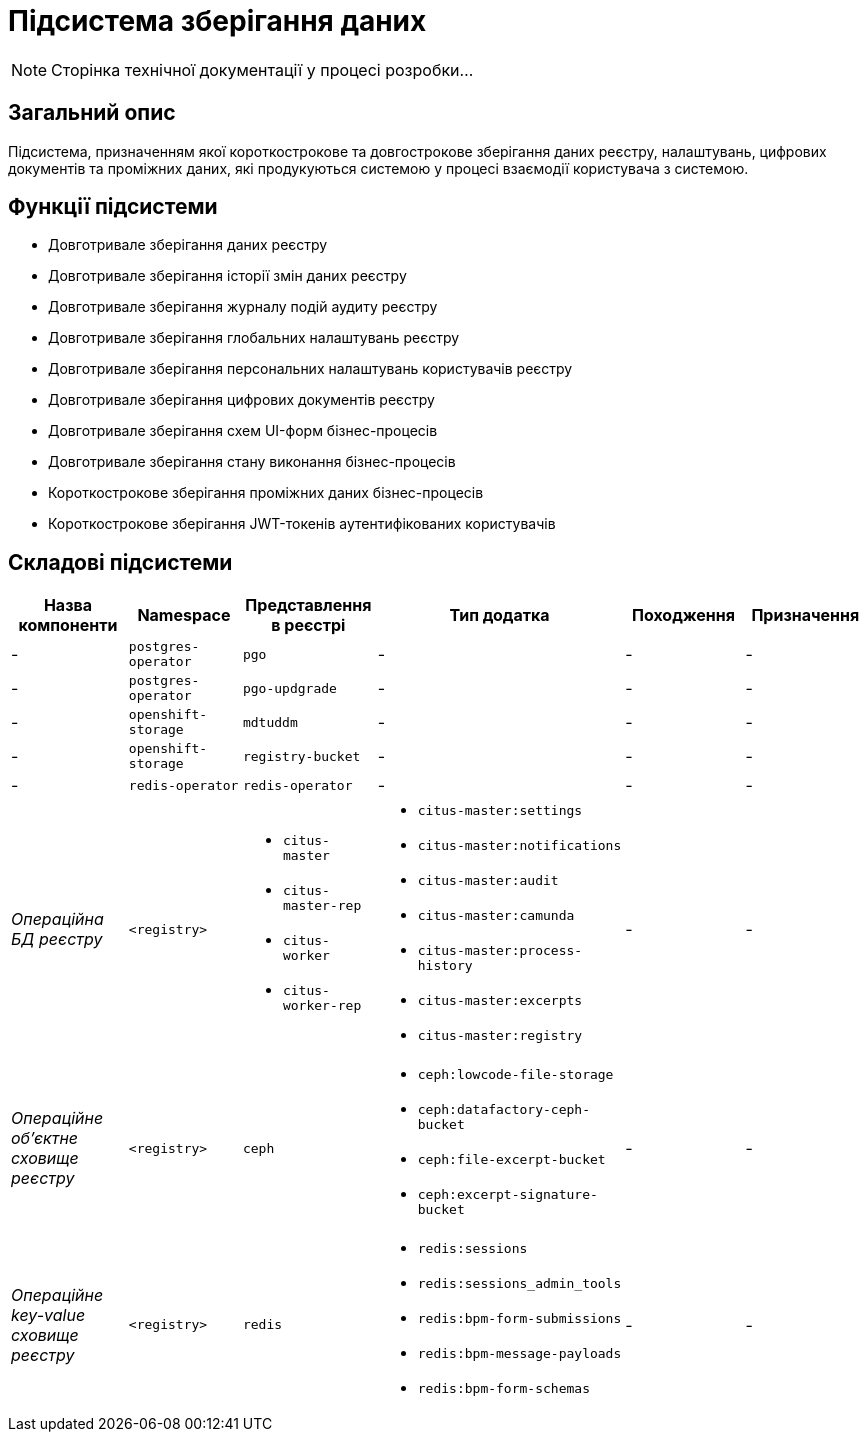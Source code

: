 = Підсистема зберігання даних

[NOTE]
--
Сторінка технічної документації у процесі розробки...
--

== Загальний опис

Підсистема, призначенням якої короткострокове та довгострокове зберігання даних реєстру, налаштувань, цифрових документів та проміжних даних, які продукуються системою у процесі взаємодії користувача з системою.

== Функції підсистеми

* Довготривале зберігання даних реєстру
* Довготривале зберігання історії змін даних реєстру
* Довготривале зберігання журналу подій аудиту реєстру
* Довготривале зберігання глобальних налаштувань реєстру
* Довготривале зберігання персональних налаштувань користувачів реєстру
* Довготривале зберігання цифрових документів реєстру
* Довготривале зберігання схем UI-форм бізнес-процесів
* Довготривале зберігання стану виконання бізнес-процесів
* Короткострокове зберігання проміжних даних бізнес-процесів
* Короткострокове зберігання JWT-токенів аутентифікованих користувачів

== Складові підсистеми

|===
|Назва компоненти|Namespace|Представлення в реєстрі|Тип додатка|Походження|Призначення

|-
|`postgres-operator`
|`pgo`
|-
|-
|-

|-
|`postgres-operator`
|`pgo-updgrade`
|-
|-
|-

|-
|`openshift-storage`
|`mdtuddm`
|-
|-
|-

|-
|`openshift-storage`
|`registry-bucket`
|-
|-
|-

|-
|`redis-operator`
|`redis-operator`
|-
|-
|-

|_Операційна БД реєстру_
|`<registry>`
a|
* `citus-master`
* `citus-master-rep`
* `citus-worker`
* `citus-worker-rep`
a|
* `citus-master:settings`
* `citus-master:notifications`
* `citus-master:audit`
* `citus-master:camunda`
* `citus-master:process-history`
* `citus-master:excerpts`
* `citus-master:registry`
|-
|-

|_Операційне об'єктне сховище реєстру_
|`<registry>`
|`ceph`
a|
* `ceph:lowcode-file-storage`
* `ceph:datafactory-ceph-bucket`
* `ceph:file-excerpt-bucket`
* `ceph:excerpt-signature-bucket`
|-
|-

|_Операційне key-value сховище реєстру_
|`<registry>`
|`redis`
a|
* `redis:sessions`
* `redis:sessions_admin_tools`
* `redis:bpm-form-submissions`
* `redis:bpm-message-payloads`
* `redis:bpm-form-schemas`
|-
|-

|===